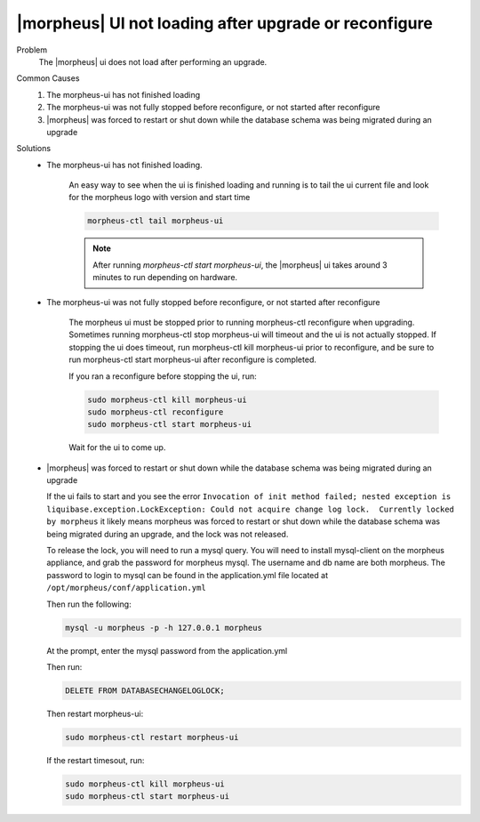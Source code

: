 |morpheus| UI not loading after upgrade or reconfigure
======================================================

Problem
  The |morpheus| ui does not load after performing an upgrade.

Common Causes
   #. The morpheus-ui has not finished loading
   #. The morpheus-ui was not fully stopped before reconfigure, or not started after reconfigure
   #. |morpheus| was forced to restart or shut down while the database schema was being migrated during an upgrade

Solutions
  - The morpheus-ui has not finished loading.

      An easy way to see when the ui is finished loading and running is to tail the ui current file and look for the morpheus logo with version and start time

      .. code-block:: bash

        morpheus-ctl tail morpheus-ui

      .. NOTE:: After running `morpheus-ctl start morpheus-ui`, the |morpheus| ui takes around 3 minutes to run depending on hardware.

  - The morpheus-ui was not fully stopped before reconfigure, or not started after reconfigure

      The morpheus ui must be stopped prior to running morpheus-ctl reconfigure when upgrading. Sometimes running morpheus-ctl stop morpheus-ui will timeout and the ui is not actually stopped. If stopping the ui does timeout, run morpheus-ctl kill morpheus-ui prior to reconfigure, and be sure to run morpheus-ctl start morpheus-ui after reconfigure is completed.


      If you ran a reconfigure before stopping the ui, run:

      .. code-block:: bash

        sudo morpheus-ctl kill morpheus-ui
        sudo morpheus-ctl reconfigure
        sudo morpheus-ctl start morpheus-ui

      Wait for the ui to come up.

  - |morpheus| was forced to restart or shut down while the database schema was being migrated during an upgrade

    If the ui fails to start and you see the error ``Invocation of init method failed; nested exception is liquibase.exception.LockException: Could not acquire change log lock.  Currently locked by morpheus`` it likely means morpheus was forced to restart or shut down while the database schema was being migrated during an upgrade, and the lock was not released.

    To release the lock, you will need to run a mysql query. You will need to install mysql-client on the morpheus appliance, and grab the password for morpheus mysql. The username and db name are both morpheus. The password to login to mysql can be found in the application.yml file located at ``/opt/morpheus/conf/application.yml``

    Then run the following:

    .. code-block:: bash

      mysql -u morpheus -p -h 127.0.0.1 morpheus

    At the prompt, enter the mysql password from the application.yml

    Then run:

    .. code-block:: bash

      DELETE FROM DATABASECHANGELOGLOCK;

    Then restart morpheus-ui:

    .. code-block:: bash

      sudo morpheus-ctl restart morpheus-ui

    If the restart timesout, run:

    .. code-block:: bash

      sudo morpheus-ctl kill morpheus-ui
      sudo morpheus-ctl start morpheus-ui
